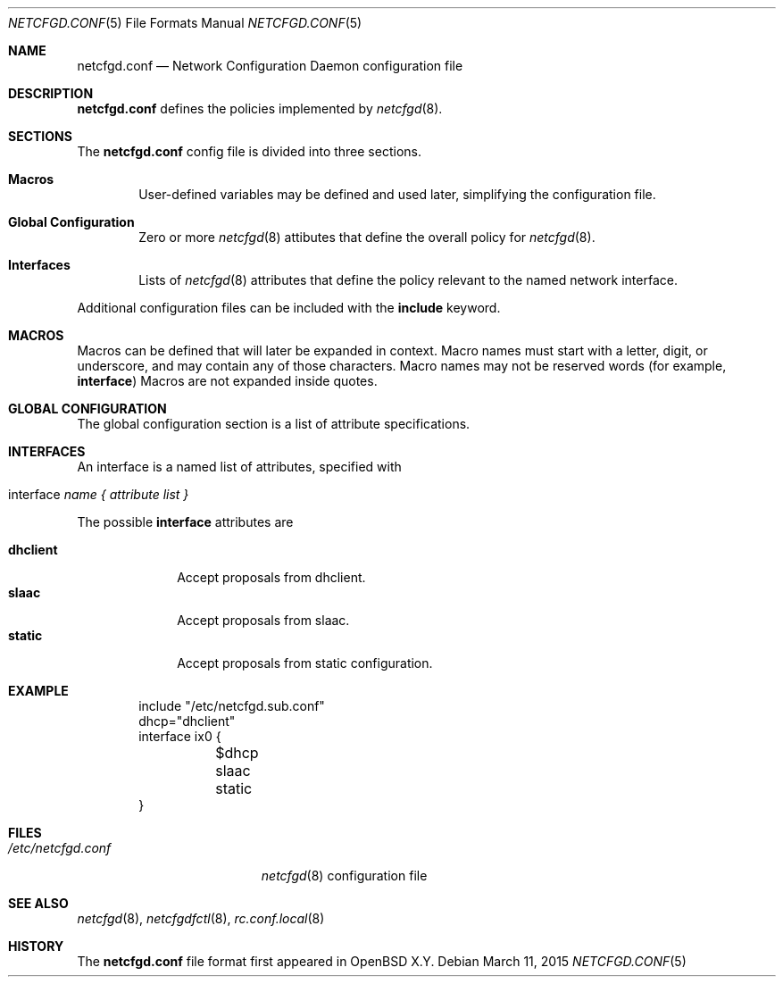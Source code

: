 .\"	$OpenBSD$
.\"
.\" Copyright (c) 2017 Kenneth R Westerback <krw@openbsd.org>
.\" Copyright (c) 2005 Esben Norby <norby@openbsd.org>
.\" Copyright (c) 2004 Claudio Jeker <claudio@openbsd.org>
.\" Copyright (c) 2003, 2004 Henning Brauer <henning@openbsd.org>
.\" Copyright (c) 2002 Daniel Hartmeier <dhartmei@openbsd.org>
.\"
.\" Permission to use, copy, modify, and distribute this software for any
.\" purpose with or without fee is hereby granted, provided that the above
.\" copyright notice and this permission notice appear in all copies.
.\"
.\" THE SOFTWARE IS PROVIDED "AS IS" AND THE AUTHOR DISCLAIMS ALL WARRANTIES
.\" WITH REGARD TO THIS SOFTWARE INCLUDING ALL IMPLIED WARRANTIES OF
.\" MERCHANTABILITY AND FITNESS. IN NO EVENT SHALL THE AUTHOR BE LIABLE FOR
.\" ANY SPECIAL, DIRECT, INDIRECT, OR CONSEQUENTIAL DAMAGES OR ANY DAMAGES
.\" WHATSOEVER RESULTING FROM LOSS OF USE, DATA OR PROFITS, WHETHER IN AN
.\" ACTION OF CONTRACT, NEGLIGENCE OR OTHER TORTIOUS ACTION, ARISING OUT OF
.\" OR IN CONNECTION WITH THE USE OR PERFORMANCE OF THIS SOFTWARE.
.\"
.Dd $Mdocdate: March 11 2015 $
.Dt NETCFGD.CONF 5
.Os
.Sh NAME
.Nm netcfgd.conf
.Nd Network Configuration Daemon configuration file
.Sh DESCRIPTION
.Nm
defines the policies implemented by
.Xr netcfgd 8 .
.Sh SECTIONS
The
.Nm
config file is divided into three sections.
.Bl -tag -width xxxx
.It Sy Macros
User-defined variables may be defined and used later, simplifying the
configuration file.
.It Sy Global Configuration
Zero or more
.Xr netcfgd 8
attibutes that define the overall policy for
.Xr netcfgd 8 .
.It Sy Interfaces
Lists of
.Xr netcfgd 8
attributes that define the policy relevant to the named network interface.
.El
.Pp
Additional configuration files can be included with the
.Ic include
keyword.
.Sh MACROS
Macros can be defined that will later be expanded in context.
Macro names must start with a letter, digit, or underscore,
and may contain any of those characters.
Macro names may not be reserved words (for example,
.Ic interface )
Macros are not expanded inside quotes.
.Sh GLOBAL CONFIGURATION
The global configuration section is a list of attribute specifications.
.Sh INTERFACES
An interface is a named list of attributes, specified with
.Bl -tag -width interface-name
.It interface Ar name { attribute list }
.El
.Pp
The possible
.Ic interface
attributes are
.Pp
.Bl -tag -width dhclient -compact
.It Sy dhclient
Accept proposals from dhclient.
.It Sy slaac
Accept proposals from slaac.
.It Sy static
Accept proposals from static configuration.
.El
.Sh EXAMPLE
.Bd -literal -offset indent
include "/etc/netcfgd.sub.conf"
dhcp="dhclient"
interface ix0 {
	$dhcp
	slaac
	static
}
.Ed
.Sh FILES
.Bl -tag -width "/etc/netcfgd.conf" -compact
.It Pa /etc/netcfgd.conf
.Xr netcfgd 8
configuration file
.El
.Sh SEE ALSO
.Xr netcfgd 8 ,
.Xr netcfgdfctl 8 ,
.Xr rc.conf.local 8
.Sh HISTORY
The
.Nm
file format first appeared in
.Ox X.Y .
